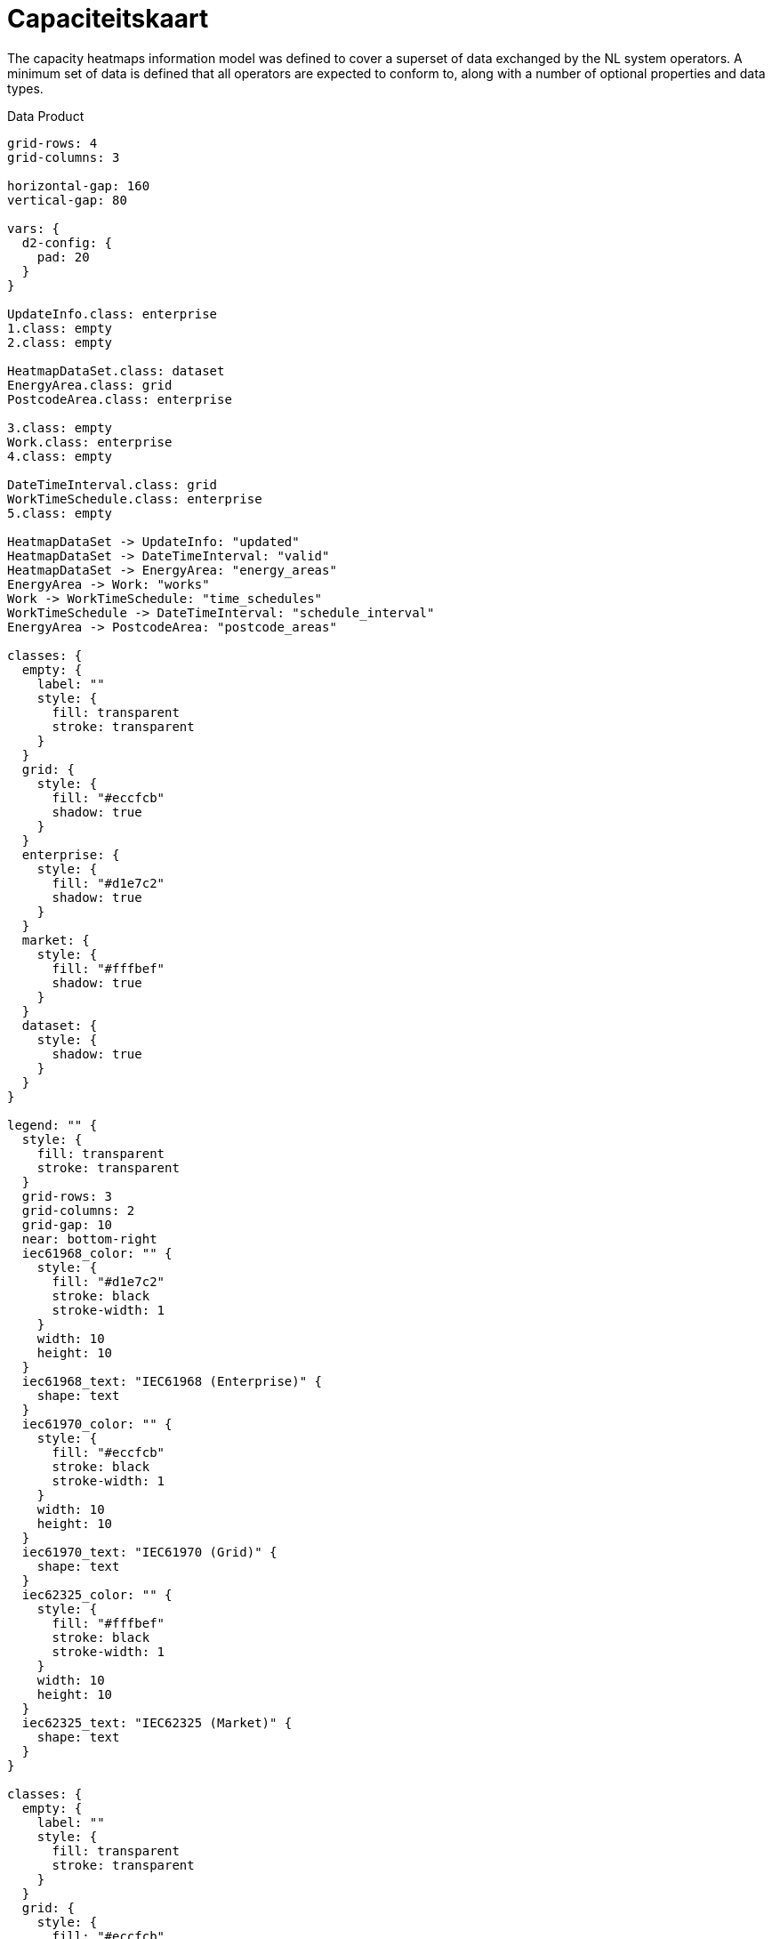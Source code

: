 = Capaciteitskaart

The capacity heatmaps information model was defined to cover a superset of data
exchanged by the NL system operators. A minimum set of data is defined that all
operators are expected to conform to, along with a number of optional
properties and data types.

.Data Product
[d2,svg,theme=4]
----
grid-rows: 4
grid-columns: 3

horizontal-gap: 160
vertical-gap: 80

vars: {
  d2-config: {
    pad: 20
  }
}

UpdateInfo.class: enterprise
1.class: empty
2.class: empty

HeatmapDataSet.class: dataset
EnergyArea.class: grid
PostcodeArea.class: enterprise

3.class: empty
Work.class: enterprise
4.class: empty

DateTimeInterval.class: grid
WorkTimeSchedule.class: enterprise
5.class: empty

HeatmapDataSet -> UpdateInfo: "updated"
HeatmapDataSet -> DateTimeInterval: "valid"
HeatmapDataSet -> EnergyArea: "energy_areas"
EnergyArea -> Work: "works"
Work -> WorkTimeSchedule: "time_schedules"
WorkTimeSchedule -> DateTimeInterval: "schedule_interval"
EnergyArea -> PostcodeArea: "postcode_areas"

classes: {
  empty: {
    label: ""
    style: {
      fill: transparent
      stroke: transparent
    }
  }
  grid: {
    style: {
      fill: "#eccfcb"
      shadow: true
    }
  }
  enterprise: {
    style: {
      fill: "#d1e7c2"
      shadow: true
    }
  }
  market: {
    style: {
      fill: "#fffbef"
      shadow: true
    }
  }
  dataset: {
    style: {
      shadow: true
    }
  }
}

legend: "" {
  style: {
    fill: transparent
    stroke: transparent
  }
  grid-rows: 3
  grid-columns: 2
  grid-gap: 10
  near: bottom-right
  iec61968_color: "" {
    style: {
      fill: "#d1e7c2"
      stroke: black
      stroke-width: 1
    }
    width: 10
    height: 10
  }
  iec61968_text: "IEC61968 (Enterprise)" {
    shape: text
  }
  iec61970_color: "" {
    style: {
      fill: "#eccfcb"
      stroke: black
      stroke-width: 1
    }
    width: 10
    height: 10
  }
  iec61970_text: "IEC61970 (Grid)" {
    shape: text
  }
  iec62325_color: "" {
    style: {
      fill: "#fffbef"
      stroke: black
      stroke-width: 1
    }
    width: 10
    height: 10
  }
  iec62325_text: "IEC62325 (Market)" {
    shape: text
  }
}

classes: {
  empty: {
    label: ""
    style: {
      fill: transparent
      stroke: transparent
    }
  }
  grid: {
    style: {
      fill: "#eccfcb"
      shadow: true
    }
  }
  enterprise: {
    style: {
      fill: "#d1e7c2"
      shadow: true
    }
  }
  market: {
    style: {
      fill: "#fffbef"
      shadow: true
    }
  }
}
----

The data is intended to be presented as a hierarchy with a
xref:schema:class/HeatmapDataSet.adoc[`HeatmapDataSet`] at its root, followed
by xref:schema:class/EnergyArea.adoc[`EnergyArea`] nested inside the
`HeatmapDataSet`.

This information model is based in part on the `LTDS Capacity Heatmap
Information Model`, which itself is published under the `Open Government
License`, under ©Crown copyright 2024.

== Additional schemas

* xref:schema:attachment$schemas/json_schema/dp_capaciteitskaart.json_schema.json[JSON schema]
* xref:schema:attachment$examples/dp_capaciteitskaart_dso.example.json[Example DSO instance data]
* xref:schema:attachment$examples/dp_capaciteitskaart_tso.example.json[Example TSO instance data]
